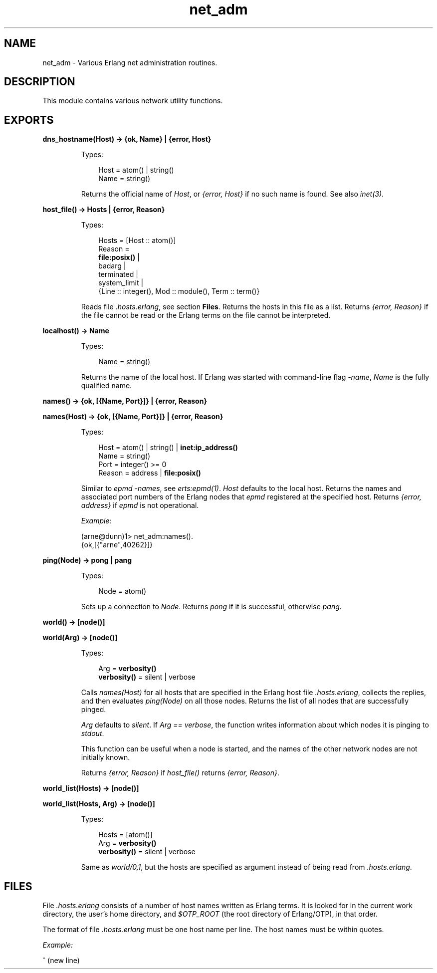 .TH net_adm 3 "kernel 5.2.0.1" "Ericsson AB" "Erlang Module Definition"
.SH NAME
net_adm \- Various Erlang net administration routines.
.SH DESCRIPTION
.LP
This module contains various network utility functions\&.
.SH EXPORTS
.LP
.nf

.B
dns_hostname(Host) -> {ok, Name} | {error, Host}
.br
.fi
.br
.RS
.LP
Types:

.RS 3
Host = atom() | string()
.br
Name = string()
.br
.RE
.RE
.RS
.LP
Returns the official name of \fIHost\fR\&, or \fI{error, Host}\fR\& if no such name is found\&. See also \fB\fIinet(3)\fR\&\fR\&\&.
.RE
.LP
.nf

.B
host_file() -> Hosts | {error, Reason}
.br
.fi
.br
.RS
.LP
Types:

.RS 3
Hosts = [Host :: atom()]
.br
Reason = 
.br
    \fBfile:posix()\fR\& |
.br
    badarg |
.br
    terminated |
.br
    system_limit |
.br
    {Line :: integer(), Mod :: module(), Term :: term()}
.br
.RE
.RE
.RS
.LP
Reads file \fI\&.hosts\&.erlang\fR\&, see section \fBFiles\fR\&\&. Returns the hosts in this file as a list\&. Returns \fI{error, Reason}\fR\& if the file cannot be read or the Erlang terms on the file cannot be interpreted\&.
.RE
.LP
.nf

.B
localhost() -> Name
.br
.fi
.br
.RS
.LP
Types:

.RS 3
Name = string()
.br
.RE
.RE
.RS
.LP
Returns the name of the local host\&. If Erlang was started with command-line flag \fI-name\fR\&, \fIName\fR\& is the fully qualified name\&.
.RE
.LP
.nf

.B
names() -> {ok, [{Name, Port}]} | {error, Reason}
.br
.fi
.br
.nf

.B
names(Host) -> {ok, [{Name, Port}]} | {error, Reason}
.br
.fi
.br
.RS
.LP
Types:

.RS 3
Host = atom() | string() | \fBinet:ip_address()\fR\&
.br
Name = string()
.br
Port = integer() >= 0
.br
Reason = address | \fBfile:posix()\fR\&
.br
.RE
.RE
.RS
.LP
Similar to \fIepmd -names\fR\&, see \fB\fIerts:epmd(1)\fR\&\fR\&\&. \fIHost\fR\& defaults to the local host\&. Returns the names and associated port numbers of the Erlang nodes that \fIepmd\fR\& registered at the specified host\&. Returns \fI{error, address}\fR\& if \fIepmd\fR\& is not operational\&.
.LP
\fIExample:\fR\&
.LP
.nf

(arne@dunn)1> net_adm:names()\&.
{ok,[{"arne",40262}]}
.fi
.RE
.LP
.nf

.B
ping(Node) -> pong | pang
.br
.fi
.br
.RS
.LP
Types:

.RS 3
Node = atom()
.br
.RE
.RE
.RS
.LP
Sets up a connection to \fINode\fR\&\&. Returns \fIpong\fR\& if it is successful, otherwise \fIpang\fR\&\&.
.RE
.LP
.nf

.B
world() -> [node()]
.br
.fi
.br
.nf

.B
world(Arg) -> [node()]
.br
.fi
.br
.RS
.LP
Types:

.RS 3
Arg = \fBverbosity()\fR\&
.br
.nf
\fBverbosity()\fR\& = silent | verbose
.fi
.br
.RE
.RE
.RS
.LP
Calls \fInames(Host)\fR\& for all hosts that are specified in the Erlang host file \fI\&.hosts\&.erlang\fR\&, collects the replies, and then evaluates \fIping(Node)\fR\& on all those nodes\&. Returns the list of all nodes that are successfully pinged\&.
.LP
\fIArg\fR\& defaults to \fIsilent\fR\&\&. If \fIArg == verbose\fR\&, the function writes information about which nodes it is pinging to \fIstdout\fR\&\&.
.LP
This function can be useful when a node is started, and the names of the other network nodes are not initially known\&.
.LP
Returns \fI{error, Reason}\fR\& if \fIhost_file()\fR\& returns \fI{error, Reason}\fR\&\&.
.RE
.LP
.nf

.B
world_list(Hosts) -> [node()]
.br
.fi
.br
.nf

.B
world_list(Hosts, Arg) -> [node()]
.br
.fi
.br
.RS
.LP
Types:

.RS 3
Hosts = [atom()]
.br
Arg = \fBverbosity()\fR\&
.br
.nf
\fBverbosity()\fR\& = silent | verbose
.fi
.br
.RE
.RE
.RS
.LP
Same as \fB\fIworld/0,1\fR\&\fR\&, but the hosts are specified as argument instead of being read from \fI\&.hosts\&.erlang\fR\&\&.
.RE
.SH "FILES"

.LP
File \fI\&.hosts\&.erlang\fR\& consists of a number of host names written as Erlang terms\&. It is looked for in the current work directory, the user\&'s home directory, and \fI$OTP_ROOT\fR\& (the root directory of Erlang/OTP), in that order\&.
.LP
The format of file \fI\&.hosts\&.erlang\fR\& must be one host name per line\&. The host names must be within quotes\&.
.LP
\fIExample:\fR\&
.LP
.nf

'super.eua.ericsson.se'.
'renat.eua.ericsson.se'.
'grouse.eua.ericsson.se'.
'gauffin1.eua.ericsson.se'.
^ (new line)
.fi